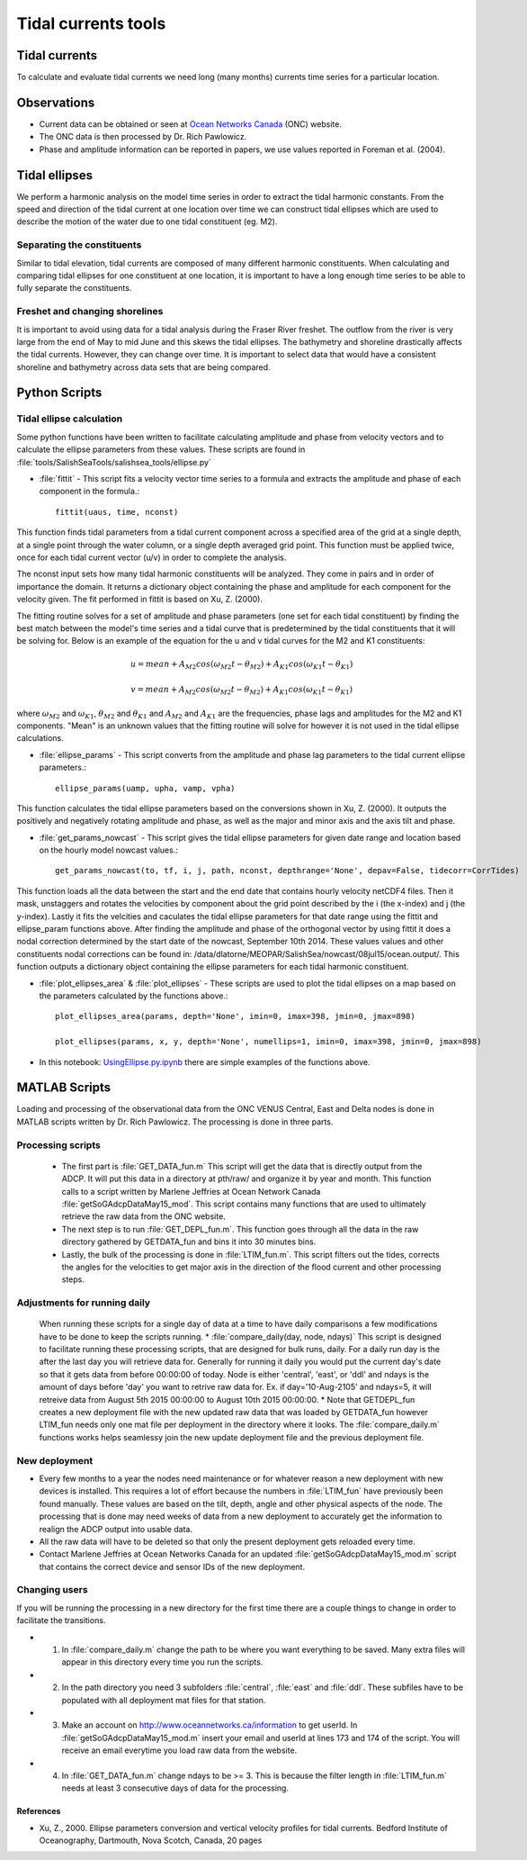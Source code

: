 .. _TidalCurrentsTools:

Tidal currents tools
=========================


Tidal currents
-----------------------

To calculate and evaluate tidal currents we need long (many months) currents time series for a particular location.


Observations
---------------

* Current data can be obtained or seen at `Ocean Networks Canada`_ (ONC) website. 
* The ONC data is then processed by Dr. Rich Pawlowicz.
* Phase and amplitude information can be reported in papers, we use values reported in Foreman et al. (2004).


.. _Ocean Networks Canada: http://venus.uvic.ca/data/data-plots/#strait-of-georgia-plots


Tidal ellipses
----------------

We perform a harmonic analysis on the model time series in order to extract the tidal harmonic constants. From the speed and direction of the tidal current at one location over time we can construct tidal ellipses which are used to describe the motion of the water due to one tidal constituent (eg. M2).

Separating the constituents
~~~~~~~~~~~~~~~~~~~~~~~~~~~~~~

Similar to tidal elevation, tidal currents are composed of many different harmonic constituents. When calculating and comparing tidal ellipses for one constituent at one location, it is important to have a long enough time series to be able to fully separate the constituents.


Freshet and changing shorelines
~~~~~~~~~~~~~~~~~~~~~~~~~~~~~~~~~

It is important to avoid using data for a tidal analysis during the Fraser River freshet. The outflow from the river is very large from the end of May to mid June and this skews the tidal ellipses.
The bathymetry and shoreline drastically affects the tidal currents. However, they can change over time. It is important to select data that would have a consistent shoreline and bathymetry across data sets that are being compared.


Python Scripts
----------------

Tidal ellipse calculation
~~~~~~~~~~~~~~~~~~~~~~~~~~~~~

Some python functions have been written to facilitate calculating amplitude and phase from velocity vectors and to calculate the ellipse parameters from these values. These scripts are found in :file:`tools/SalishSeaTools/salishsea_tools/ellipse.py`

* :file:`fittit` - This script fits a velocity vector time series to a formula and extracts the amplitude and phase of each component in the formula.::

   fittit(uaus, time, nconst)

This function finds tidal parameters from a tidal current component across a specified area of the grid at a single depth, at a single point through the water column, or a single depth averaged grid point. This function must be applied twice, once for each tidal current vector (u/v) in order to complete the analysis.

The nconst input sets how many tidal harmonic constituents will be analyzed. They come in pairs and in order of importance the domain. It returns a dictionary object containing the phase and amplitude for each component for the velocity given. The fit performed in fittit is based on Xu, Z. (2000).

The fitting routine solves for a set of amplitude and phase parameters (one set for each tidal constituent) by finding the best match between the model's time series and a tidal curve that is predetermined by the tidal constituents that it will be solving for. Below is an example of the equation for the u and v tidal curves for the M2 and K1 constituents:

    	.. math::	
	  u = mean + A_{M2}cos(\omega_{M2}t-\theta_{M2}) + A_{K1}cos(\omega_{K1}t-\theta_{K1})
	  
	  v = mean + A_{M2}cos(\omega_{M2}t-\theta_{M2}) + A_{K1}cos(\omega_{K1}t-\theta_{K1})
    
    
where :math:`\omega_{M2}` and :math:`\omega_{K1}`, :math:`\theta_{M2}` and :math:`\theta_{K1}` and :math:`A_{M2}` and :math:`A_{K1}` are the frequencies, phase lags and amplitudes for the M2 and K1 components. "Mean" is an unknown values that the fitting routine will solve for however it is not used in the tidal ellipse calculations.
    
    
* :file:`ellipse_params` - This script converts from the amplitude and phase lag parameters to the tidal current ellipse parameters.::    

    ellipse_params(uamp, upha, vamp, vpha)
    
This function calculates the tidal ellipse parameters based on the conversions shown in Xu, Z. (2000). It outputs the positively and negatively rotating amplitude and phase, as well as the major and minor axis and the axis tilt and phase.

* :file:`get_params_nowcast` - This script gives the tidal ellipse parameters for given date range and location based on the hourly model nowcast values.::
 
    get_params_nowcast(to, tf, i, j, path, nconst, depthrange='None', depav=False, tidecorr=CorrTides)
    
This function loads all the data between the start and the end date that contains hourly velocity netCDF4 files. Then it mask, unstaggers and rotates the velocities by component about the grid point described by the i (the x-index) and j (the y-index). Lastly it fits the velcities and caculates the tidal ellipse parameters for that date range using the fittit and ellipse_param functions above.
After finding the amplitude and phase of the orthogonal vector by using fittit it does a nodal correction determined by the start date of the nowcast, September 10th 2014. These values values and other constituents nodal corrections can be found in: /data/dlatorne/MEOPAR/SalishSea/nowcast/08jul15/ocean.output/.
This function outputs a dictionary object containing the ellipse parameters for each tidal harmonic constituent.

* :file:`plot_ellipses_area`  &  :file:`plot_ellipses` - These scripts are used to plot the tidal ellipses on a map based on the parameters calculated by the functions above.::

    plot_ellipses_area(params, depth='None', imin=0, imax=398, jmin=0, jmax=898)
    
    plot_ellipses(params, x, y, depth='None', numellips=1, imin=0, imax=398, jmin=0, jmax=898)
    
* In this notebook: `UsingEllipse.py.ipynb`_  there are simple examples of the functions above.

.. _UsingEllipse.py.ipynb: http://nbviewer.ipython.org/urls/bitbucket.org/salishsea/analysis/raw/tip/Muriel/UsingEllipse.py.ipynb

MATLAB Scripts
----------------
Loading and processing of the observational data from the ONC VENUS Central, East and Delta nodes is done in MATLAB scripts written by Dr. Rich Pawlowicz. The processing is done in three parts.

Processing scripts
~~~~~~~~~~~~~~~~~~~~~

 * The first part is :file:`GET_DATA_fun.m` This script will get the data that is directly output  from the ADCP. It will put this data in a directory at pth/raw/ and organize it by year and month.  This function calls to a script written by Marlene Jeffries at Ocean Network Canada  :file:`getSoGAdcpDataMay15_mod`. This script contains many functions that are used to ultimately retrieve the raw data from the ONC website.
 
 * The next step is to run :file:`GET_DEPL_fun.m`. This function goes through all the data in the raw directory gathered by GETDATA_fun and bins it into 30 minutes bins. 
 
 * Lastly, the bulk of the processing is done in :file:`LTIM_fun.m`. This script filters out the tides, corrects the angles for the velocities to get major axis in the direction of the flood current and other processing steps.

Adjustments for running daily
~~~~~~~~~~~~~~~~~~~~~~~~~~~~~~~
 When running these scripts for a single day of data at a time to have daily comparisons a few modifications have to be done to keep the scripts running.
 * :file:`compare_daily(day, node, ndays)` This script is designed to facilitate running these processing scripts, that are designed for bulk runs, daily. For a daily run day is the after the last day you will retrieve data for. Generally for running it daily you would put the current day's date so that it gets data from before 00:00:00 of today. Node is either 'central', 'east', or 'ddl' and ndays is the amount of days before 'day' you want to retrive raw data for. 
 Ex. if day='10-Aug-2105' and ndays=5, it will retreive data from August 5th 2015 00:00:00 to August 10th 2015 00:00:00.
 * Note that GETDEPL_fun creates a new deployment file with the new updated raw data that was loaded by GETDATA_fun however LTIM_fun needs only one mat file per deployment in the directory where it looks. The :file:`compare_daily.m` functions works helps seamlessy join the new update deployment file and the previous deployment file.
 
New deployment
~~~~~~~~~~~~~~~

* Every few months to a year the nodes need maintenance or for whatever reason a new deployment with new devices is installed. This requires a lot of effort because the numbers in :file:`LTIM_fun` have previously been found manually. These values are based on the tilt, depth, angle and other physical aspects of the node. The processing that is done may need weeks of data from a new deployment to accurately get the information to realign the ADCP output into usable data.

* All the raw data will have to be deleted so that only the present deployment gets reloaded every time.

* Contact Marlene Jeffries at Ocean Networks Canada for an updated :file:`getSoGAdcpDataMay15_mod.m` script that contains the correct device and sensor IDs of the new deployment.

Changing users
~~~~~~~~~~~~~~~
If you will be running the processing in a new directory for the first time there are a couple things to change in order to facilitate the transitions.

* 1. In :file:`compare_daily.m` change the path to be where you want everything to be saved. Many extra files will appear in this directory every time you run the scripts.

* 2. In the path directory you need 3 subfolders :file:`central`, :file:`east` and :file:`ddl`. These subfiles have to be populated with all deployment mat files for that station.

* 3. Make an account on http://www.oceannetworks.ca/information to get userId. In :file:`getSoGAdcpDataMay15_mod.m` insert your email and userId at lines 173 and 174 of the script. You will receive an email everytime you load raw data from the website.  

* 4. In :file:`GET_DATA_fun.m` change ndays to be >= 3. This is because the filter length in :file:`LTIM_fun.m` needs at least 3 consecutive days of data for the processing. 
 
 
References
^^^^^^^^^^^^

* Xu, Z., 2000. Ellipse parameters conversion and vertical velocity profiles for tidal currents. Bedford Institute of Oceanography, Dartmouth, Nova Scotch, Canada, 20 pages

